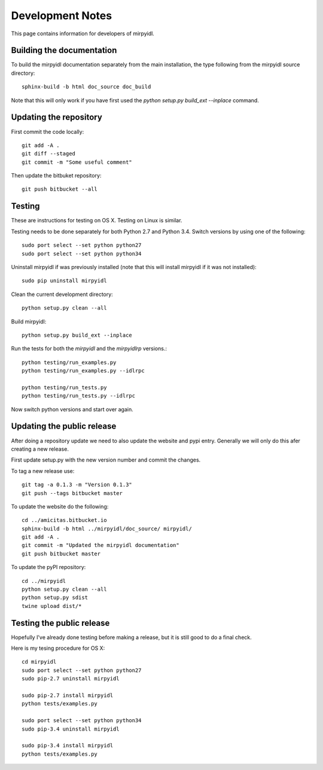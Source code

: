 
*******************
 Development Notes 
*******************

This page contains information for developers of mirpyidl.


Building the documentation
==========================

To build the mirpyidl documentation separately from the main installation, the type following from the mirpyidl source directory::

    sphinx-build -b html doc_source doc_build

Note that this will only work if you have first used the `python setup.py build_ext --inplace` command.

Updating the repository
=======================

First commit the code locally::

    git add -A .
    git diff --staged
    git commit -m "Some useful comment"

Then update the bitbuket repository::

    git push bitbucket --all

    
Testing
=======

These are instructions for testing on OS X.  Testing on Linux is similar.


Testing needs to be done separately for both Python 2.7 and Python 3.4.  Switch versions by using one of the following::

    sudo port select --set python python27
    sudo port select --set python python34

Uninstall mirpyidl if was previously installed (note that this will install mirpyidl if it was not installed)::

    sudo pip uninstall mirpyidl

Clean the current development directory::

    python setup.py clean --all

Build mirpyidl::

    python setup.py build_ext --inplace

Run the tests for both the `mirpyidl` and the `mirpyidlrp` versions.::

    python testing/run_examples.py
    python testing/run_examples.py --idlrpc

    python testing/run_tests.py
    python testing/run_tests.py --idlrpc

Now switch python versions and start over again.


Updating the public release
===========================

After doing a repository update we need to also update the website and pypi entry. Generally we will only do this afer creating a new release.

First update setup.py with the new version number and commit the changes.

To tag a new release use::

    git tag -a 0.1.3 -m "Version 0.1.3"
    git push --tags bitbucket master
    

To update the website do the following::

    cd ../amicitas.bitbucket.io
    sphinx-build -b html ../mirpyidl/doc_source/ mirpyidl/
    git add -A .
    git commit -m "Updated the mirpyidl documentation"
    git push bitbucket master

To update the pyPI repository::

    cd ../mirpyidl
    python setup.py clean --all
    python setup.py sdist
    twine upload dist/*


Testing the public release
==========================

Hopefully I've already done testing before making a release, but it is still good to do a final check.

Here is my tesing procedure for OS X::

   cd mirpyidl
   sudo port select --set python python27
   sudo pip-2.7 uninstall mirpyidl

   sudo pip-2.7 install mirpyidl
   python tests/examples.py

   sudo port select --set python python34
   sudo pip-3.4 uninstall mirpyidl

   sudo pip-3.4 install mirpyidl
   python tests/examples.py
